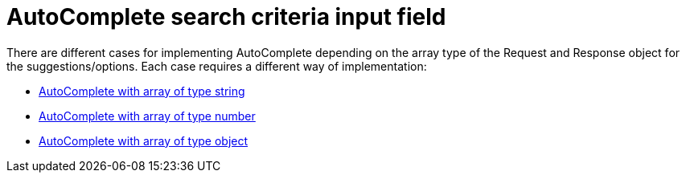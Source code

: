 = AutoComplete search criteria input field

There are different cases for implementing AutoComplete depending on the array type of the Request and Response object for the suggestions/options. Each case requires a different way of implementation:

* xref:ngrx/cookbook/addingSearchCriteria/autocomplete/autocompleteString.adoc[AutoComplete with array of type string]
* xref:ngrx/cookbook/addingSearchCriteria/autocomplete/autocompleteNumber.adoc[AutoComplete with array of type number]
* xref:ngrx/cookbook/addingSearchCriteria/autocomplete/autocompleteObject.adoc[AutoComplete with array of type object]